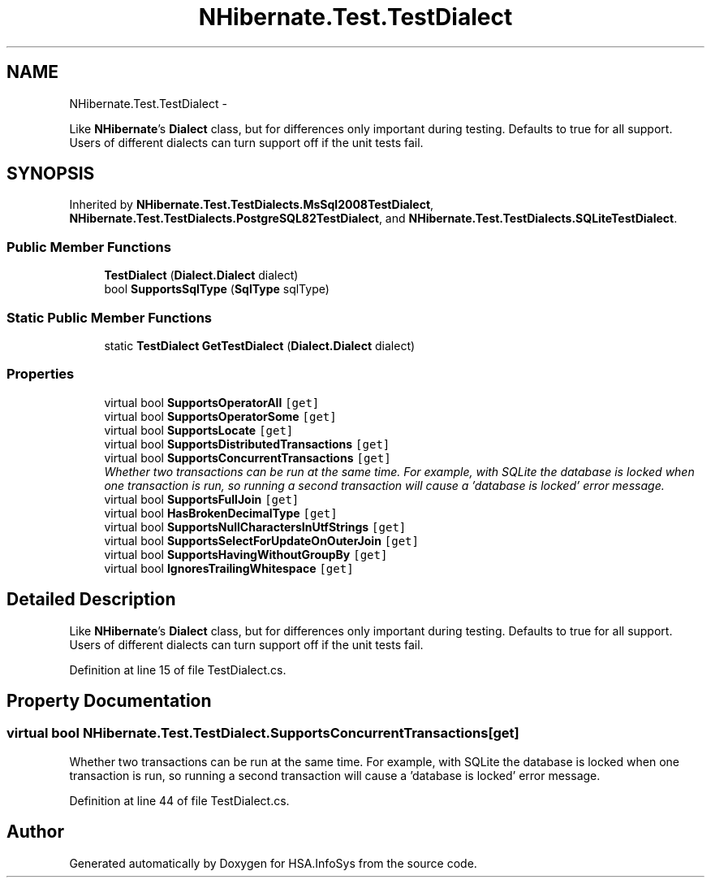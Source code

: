 .TH "NHibernate.Test.TestDialect" 3 "Fri Jul 5 2013" "Version 1.0" "HSA.InfoSys" \" -*- nroff -*-
.ad l
.nh
.SH NAME
NHibernate.Test.TestDialect \- 
.PP
Like \fBNHibernate\fP's \fBDialect\fP class, but for differences only important during testing\&. Defaults to true for all support\&. Users of different dialects can turn support off if the unit tests fail\&.  

.SH SYNOPSIS
.br
.PP
.PP
Inherited by \fBNHibernate\&.Test\&.TestDialects\&.MsSql2008TestDialect\fP, \fBNHibernate\&.Test\&.TestDialects\&.PostgreSQL82TestDialect\fP, and \fBNHibernate\&.Test\&.TestDialects\&.SQLiteTestDialect\fP\&.
.SS "Public Member Functions"

.in +1c
.ti -1c
.RI "\fBTestDialect\fP (\fBDialect\&.Dialect\fP dialect)"
.br
.ti -1c
.RI "bool \fBSupportsSqlType\fP (\fBSqlType\fP sqlType)"
.br
.in -1c
.SS "Static Public Member Functions"

.in +1c
.ti -1c
.RI "static \fBTestDialect\fP \fBGetTestDialect\fP (\fBDialect\&.Dialect\fP dialect)"
.br
.in -1c
.SS "Properties"

.in +1c
.ti -1c
.RI "virtual bool \fBSupportsOperatorAll\fP\fC [get]\fP"
.br
.ti -1c
.RI "virtual bool \fBSupportsOperatorSome\fP\fC [get]\fP"
.br
.ti -1c
.RI "virtual bool \fBSupportsLocate\fP\fC [get]\fP"
.br
.ti -1c
.RI "virtual bool \fBSupportsDistributedTransactions\fP\fC [get]\fP"
.br
.ti -1c
.RI "virtual bool \fBSupportsConcurrentTransactions\fP\fC [get]\fP"
.br
.RI "\fIWhether two transactions can be run at the same time\&. For example, with SQLite the database is locked when one transaction is run, so running a second transaction will cause a 'database is locked' error message\&. \fP"
.ti -1c
.RI "virtual bool \fBSupportsFullJoin\fP\fC [get]\fP"
.br
.ti -1c
.RI "virtual bool \fBHasBrokenDecimalType\fP\fC [get]\fP"
.br
.ti -1c
.RI "virtual bool \fBSupportsNullCharactersInUtfStrings\fP\fC [get]\fP"
.br
.ti -1c
.RI "virtual bool \fBSupportsSelectForUpdateOnOuterJoin\fP\fC [get]\fP"
.br
.ti -1c
.RI "virtual bool \fBSupportsHavingWithoutGroupBy\fP\fC [get]\fP"
.br
.ti -1c
.RI "virtual bool \fBIgnoresTrailingWhitespace\fP\fC [get]\fP"
.br
.in -1c
.SH "Detailed Description"
.PP 
Like \fBNHibernate\fP's \fBDialect\fP class, but for differences only important during testing\&. Defaults to true for all support\&. Users of different dialects can turn support off if the unit tests fail\&. 


.PP
Definition at line 15 of file TestDialect\&.cs\&.
.SH "Property Documentation"
.PP 
.SS "virtual bool NHibernate\&.Test\&.TestDialect\&.SupportsConcurrentTransactions\fC [get]\fP"

.PP
Whether two transactions can be run at the same time\&. For example, with SQLite the database is locked when one transaction is run, so running a second transaction will cause a 'database is locked' error message\&. 
.PP
Definition at line 44 of file TestDialect\&.cs\&.

.SH "Author"
.PP 
Generated automatically by Doxygen for HSA\&.InfoSys from the source code\&.
